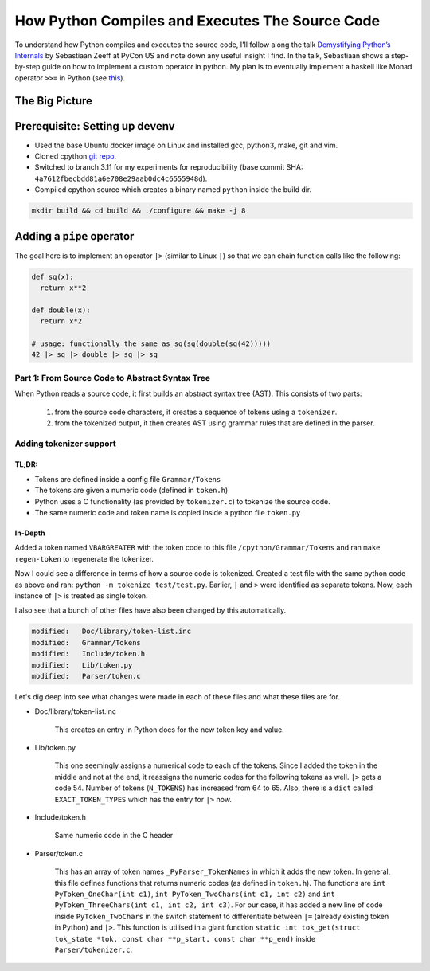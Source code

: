How Python Compiles and Executes The Source Code
##########################################################################
To understand how Python compiles and executes the source code, I'll follow along the talk `Demystifying Python’s Internals <https://www.youtube.com/watch?v=HYKGZunmF50>`_ by Sebastiaan Zeeff at PyCon US and note down any useful insight I find. In the talk, Sebastiaan shows a step-by-step guide on how to implement a custom operator in python. My plan is to eventually implement a haskell like Monad operator ``>>=`` in Python (see `this <http://learnyouahaskell.com/a-fistful-of-monads>`_).

The Big Picture
*****************************************
.. image:: img/001pyflow.png
  :width: 800
  :alt: Python Compilation Flow

Prerequisite: Setting up devenv
*****************************************
* Used the base Ubuntu docker image on Linux and installed gcc, python3, make, git and vim.
* Cloned cpython `git repo <https://github.com/python/cpython.git>`_.
* Switched to branch 3.11 for my experiments for reproducibility (base commit SHA: ``4a7612fbecbdd81a6e708e29aab0dc4c6555948d``).
* Compiled cpython source which creates a binary named ``python`` inside the build dir.

.. code-block:: bash

  mkdir build && cd build && ./configure && make -j 8

Adding a ``pipe`` operator
**********************************************************************************
The goal here is to implement an operator ``|>`` (similar to Linux ``|``) so that we can chain function calls like the following:

.. code-block:: python

    def sq(x):
      return x**2

    def double(x):
      return x*2
      
    # usage: functionally the same as sq(sq(double(sq(42)))))
    42 |> sq |> double |> sq |> sq 

Part 1: From Source Code to Abstract Syntax Tree
====================================================================================
When Python reads a source code, it first builds an abstract syntax tree (AST). This consists of two parts:

  #. from the source code characters, it creates a sequence of tokens using a ``tokenizer``.
  #. from the tokenized output, it then creates AST using grammar rules that are defined in the parser.

Adding tokenizer support
==========================================

TL;DR:
-------------------------
* Tokens are defined inside a config file ``Grammar/Tokens``
* The tokens are given a numeric code (defined in ``token.h``)
* Python uses a C functionality (as provided by ``tokenizer.c``) to tokenize the source code.
* The same numeric code and token name is copied inside a python file ``token.py``

In-Depth
-----------------------
Added a token named ``VBARGREATER`` with the token code to this file ``/cpython/Grammar/Tokens`` and ran ``make regen-token`` to regenerate the tokenizer.

.. collapse:: Expand snippet

  .. code-block:: bash

      root@008f4044fac9:/cpython# git diff Grammar/Tokens
      diff --git a/Grammar/Tokens b/Grammar/Tokens
      index 1f3e3b0991..13aac4c7b6 100644
      --- a/Grammar/Tokens
      +++ b/Grammar/Tokens
      @@ -53,6 +53,7 @@ ATEQUAL                 '@='
       RARROW                  '->'
       ELLIPSIS                '...'
       COLONEQUAL              ':='
      +VBARGREATER             '|>'

       OP
       AWAIT

Now I could see a difference in terms of how a source code is tokenized. Created a test file with the same python code as above and ran: ``python -m tokenize test/test.py``. Earlier, ``|`` and ``>`` were identified as separate tokens. Now, each instance of ``|>`` is treated as single token.

.. collapse:: Expand snippet

  .. code-block:: bash

      # part of tokenizer output
      ...
      7,0-7,0:            DEDENT         ''
      7,0-7,2:            NUMBER         '42'
      7,3-7,5:            OP             '|>'
      7,6-7,8:            NAME           'sq'
      7,9-7,11:           OP             '|>'
      7,12-7,18:          NAME           'double'
      7,19-7,21:          OP             '|>'
      7,22-7,24:          NAME           'sq'
      7,25-7,27:          OP             '|>'
      7,28-7,30:          NAME           'sq'
      7,30-7,31:          NEWLINE        '\n'
      8,0-8,0:            ENDMARKER      ''

I also see that a bunch of other files have also been changed by this automatically.

.. code-block:: bash

    modified:   Doc/library/token-list.inc
    modified:   Grammar/Tokens
    modified:   Include/token.h
    modified:   Lib/token.py
    modified:   Parser/token.c

Let's dig deep into see what changes were made in each of these files and what these files are for.

* Doc/library/token-list.inc

    This creates an entry in Python docs for the new token key and value.

    .. collapse:: Expand snippet
    
      .. code-block:: bash

          root@008f4044fac9:/cpython# git diff Doc/library/token-list.inc
          diff --git a/Doc/library/token-list.inc b/Doc/library/token-list.inc
          index 1a99f0518d..b8d2bd5185 100644
          --- a/Doc/library/token-list.inc
          +++ b/Doc/library/token-list.inc
          @@ -201,6 +201,10 @@

              Token value for ``":="``.

          +.. data:: VBARGREATER
          +
          +   Token value for ``"|>"``.
          +
           .. data:: OP

           .. data:: AWAIT

* Lib/token.py

    This one seemingly assigns a numerical code to each of the tokens. Since I added the token in the middle and not at the end, it reassigns the numeric codes for the following tokens as well. ``|>`` gets a code 54. Number of tokens (``N_TOKENS``) has increased from 64 to 65. Also, there is a ``dict`` called ``EXACT_TOKEN_TYPES`` which has the entry for ``|>`` now.

    .. collapse:: Expand snippet
    
      .. code-block:: bash

          root@008f4044fac9:/cpython# git diff Lib/token.py
          diff --git a/Lib/token.py b/Lib/token.py
          index 9d0c0bf0fb..8b8d2c1a09 100644
          --- a/Lib/token.py
          +++ b/Lib/token.py
          @@ -57,18 +57,19 @@ ATEQUAL = 50
           RARROW = 51
           ELLIPSIS = 52
           COLONEQUAL = 53
          -OP = 54
          -AWAIT = 55
          -ASYNC = 56
          -TYPE_IGNORE = 57
          -TYPE_COMMENT = 58
          -SOFT_KEYWORD = 59
          +VBARGREATER = 54
          +OP = 55
          +AWAIT = 56
          +ASYNC = 57
          +TYPE_IGNORE = 58
          +TYPE_COMMENT = 59
          +SOFT_KEYWORD = 60
           # These aren't used by the C tokenizer but are needed for tokenize.py
          -ERRORTOKEN = 60
          -COMMENT = 61
          -NL = 62
          -ENCODING = 63
          -N_TOKENS = 64
          +ERRORTOKEN = 61
          +COMMENT = 62
          +NL = 63
          +ENCODING = 64
          +N_TOKENS = 65
           # Special definitions for cooperation with parser
           NT_OFFSET = 256

          @@ -123,6 +124,7 @@ EXACT_TOKEN_TYPES = {
               '{': LBRACE,
               '|': VBAR,
               '|=': VBAREQUAL,
          +    '|>': VBARGREATER,
               '}': RBRACE,
               '~': TILDE,
           }

* Include/token.h

    Same numeric code in the C header

    .. collapse:: Expand snippet
    
      .. code-block:: bash

          root@008f4044fac9:/cpython# git diff Include/token.h
          diff --git a/Include/token.h b/Include/token.h
          index eb1b9ea47b..efc42f7825 100644
          --- a/Include/token.h
          +++ b/Include/token.h
          @@ -64,14 +64,15 @@ extern "C" {
           #define RARROW          51
           #define ELLIPSIS        52
           #define COLONEQUAL      53
          -#define OP              54
          -#define AWAIT           55
          -#define ASYNC           56
          -#define TYPE_IGNORE     57
          -#define TYPE_COMMENT    58
          -#define SOFT_KEYWORD    59
          -#define ERRORTOKEN      60
          -#define N_TOKENS        64
          +#define VBARGREATER     54
          +#define OP              55
          +#define AWAIT           56
          +#define ASYNC           57
          +#define TYPE_IGNORE     58
          +#define TYPE_COMMENT    59
          +#define SOFT_KEYWORD    60
          +#define ERRORTOKEN      61
          +#define N_TOKENS        65
           #define NT_OFFSET       256

* Parser/token.c

    This has an array of token names ``_PyParser_TokenNames`` in which it adds the new token. In general, this file defines functions that returns numeric codes (as defined in ``token.h``). The functions are ``int PyToken_OneChar(int c1)``, ``int PyToken_TwoChars(int c1, int c2)`` and ``int PyToken_ThreeChars(int c1, int c2, int c3)``. For our case, it has added a new line of code inside ``PyToken_TwoChars`` in the switch statement to differentiate between ``|=`` (already existing token in Python) and ``|>``. This function is utilised in a giant function ``static int tok_get(struct tok_state *tok, const char **p_start, const char **p_end)`` inside ``Parser/tokenizer.c``.

    .. collapse:: Expand snippet
    
      .. code-block:: bash

          root@008f4044fac9:/cpython# git diff Parser/token.c
          diff --git a/Parser/token.c b/Parser/token.c
          index 74bca0eff6..6c3ea72316 100644
          --- a/Parser/token.c
          +++ b/Parser/token.c
          @@ -60,6 +60,7 @@ const char * const _PyParser_TokenNames[] = {
               "RARROW",
               "ELLIPSIS",
               "COLONEQUAL",
          +    "VBARGREATER",
               "OP",
               "AWAIT",
               "ASYNC",
          @@ -184,6 +185,7 @@ PyToken_TwoChars(int c1, int c2)
               case '|':
                   switch (c2) {
                   case '=': return VBAREQUAL;
          +        case '>': return VBARGREATER;
                   }
                   break;
               }

